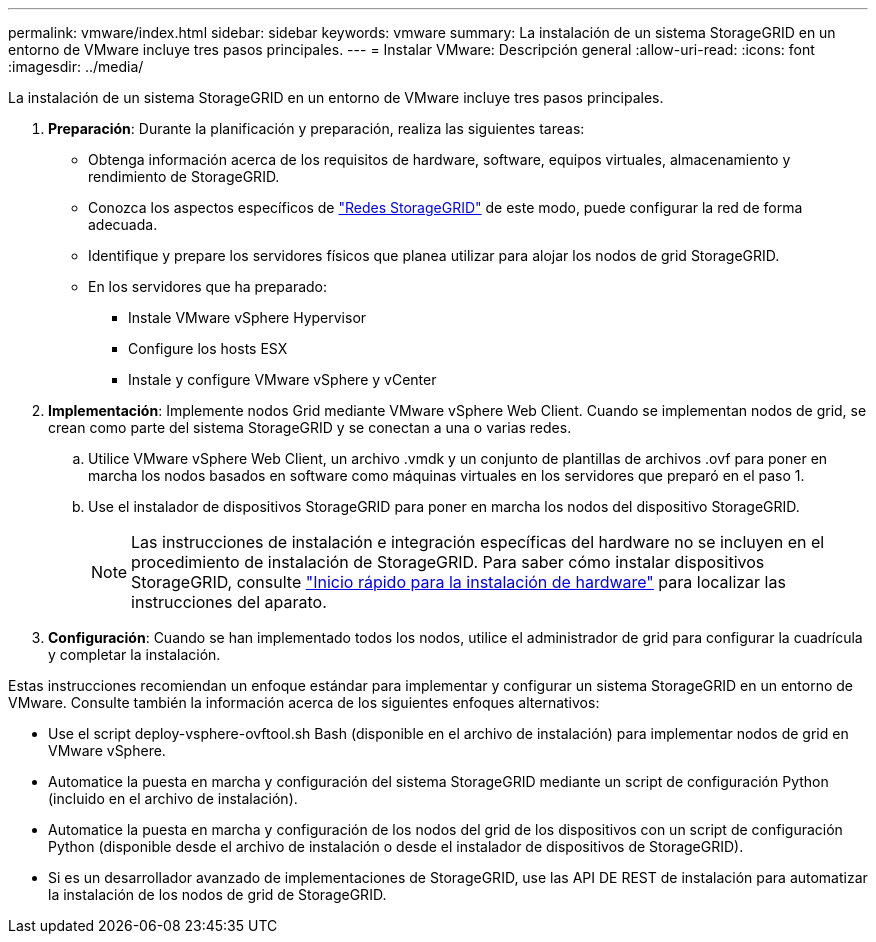 ---
permalink: vmware/index.html 
sidebar: sidebar 
keywords: vmware 
summary: La instalación de un sistema StorageGRID en un entorno de VMware incluye tres pasos principales. 
---
= Instalar VMware: Descripción general
:allow-uri-read: 
:icons: font
:imagesdir: ../media/


[role="lead"]
La instalación de un sistema StorageGRID en un entorno de VMware incluye tres pasos principales.

. *Preparación*: Durante la planificación y preparación, realiza las siguientes tareas:
+
** Obtenga información acerca de los requisitos de hardware, software, equipos virtuales, almacenamiento y rendimiento de StorageGRID.
** Conozca los aspectos específicos de link:../network/index.html["Redes StorageGRID"] de este modo, puede configurar la red de forma adecuada.
** Identifique y prepare los servidores físicos que planea utilizar para alojar los nodos de grid StorageGRID.
** En los servidores que ha preparado:
+
*** Instale VMware vSphere Hypervisor
*** Configure los hosts ESX
*** Instale y configure VMware vSphere y vCenter




. *Implementación*: Implemente nodos Grid mediante VMware vSphere Web Client. Cuando se implementan nodos de grid, se crean como parte del sistema StorageGRID y se conectan a una o varias redes.
+
.. Utilice VMware vSphere Web Client, un archivo .vmdk y un conjunto de plantillas de archivos .ovf para poner en marcha los nodos basados en software como máquinas virtuales en los servidores que preparó en el paso 1.
.. Use el instalador de dispositivos StorageGRID para poner en marcha los nodos del dispositivo StorageGRID.
+

NOTE: Las instrucciones de instalación e integración específicas del hardware no se incluyen en el procedimiento de instalación de StorageGRID. Para saber cómo instalar dispositivos StorageGRID, consulte link:../installconfig/index.html["Inicio rápido para la instalación de hardware"] para localizar las instrucciones del aparato.



. *Configuración*: Cuando se han implementado todos los nodos, utilice el administrador de grid para configurar la cuadrícula y completar la instalación.


Estas instrucciones recomiendan un enfoque estándar para implementar y configurar un sistema StorageGRID en un entorno de VMware. Consulte también la información acerca de los siguientes enfoques alternativos:

* Use el script deploy-vsphere-ovftool.sh Bash (disponible en el archivo de instalación) para implementar nodos de grid en VMware vSphere.
* Automatice la puesta en marcha y configuración del sistema StorageGRID mediante un script de configuración Python (incluido en el archivo de instalación).
* Automatice la puesta en marcha y configuración de los nodos del grid de los dispositivos con un script de configuración Python (disponible desde el archivo de instalación o desde el instalador de dispositivos de StorageGRID).
* Si es un desarrollador avanzado de implementaciones de StorageGRID, use las API DE REST de instalación para automatizar la instalación de los nodos de grid de StorageGRID.

